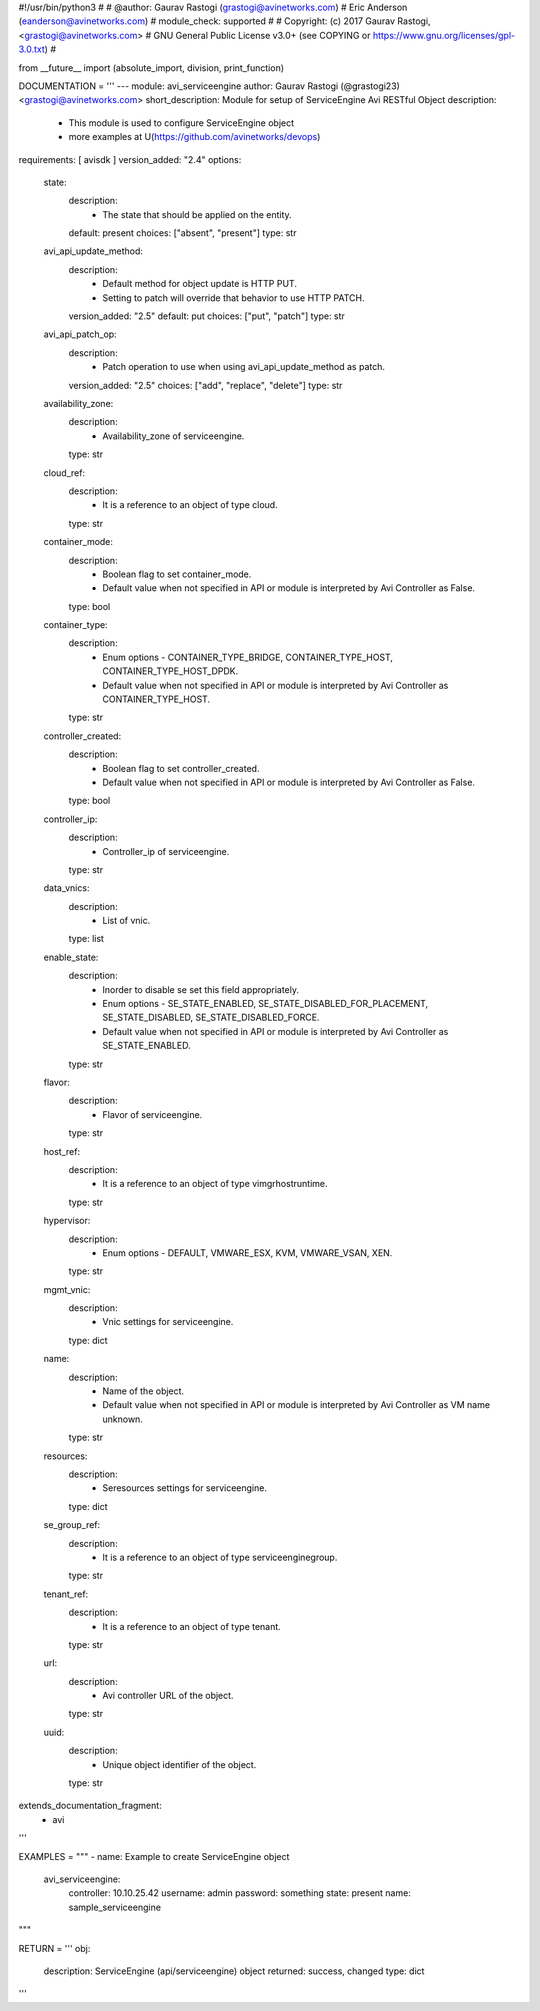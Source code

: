 #!/usr/bin/python3
#
# @author: Gaurav Rastogi (grastogi@avinetworks.com)
#          Eric Anderson (eanderson@avinetworks.com)
# module_check: supported
#
# Copyright: (c) 2017 Gaurav Rastogi, <grastogi@avinetworks.com>
# GNU General Public License v3.0+ (see COPYING or https://www.gnu.org/licenses/gpl-3.0.txt)
#


from __future__ import (absolute_import, division, print_function)


DOCUMENTATION = '''
---
module: avi_serviceengine
author: Gaurav Rastogi (@grastogi23) <grastogi@avinetworks.com>
short_description: Module for setup of ServiceEngine Avi RESTful Object
description:
    - This module is used to configure ServiceEngine object
    - more examples at U(https://github.com/avinetworks/devops)
requirements: [ avisdk ]
version_added: "2.4"
options:
    state:
        description:
            - The state that should be applied on the entity.
        default: present
        choices: ["absent", "present"]
        type: str
    avi_api_update_method:
        description:
            - Default method for object update is HTTP PUT.
            - Setting to patch will override that behavior to use HTTP PATCH.
        version_added: "2.5"
        default: put
        choices: ["put", "patch"]
        type: str
    avi_api_patch_op:
        description:
            - Patch operation to use when using avi_api_update_method as patch.
        version_added: "2.5"
        choices: ["add", "replace", "delete"]
        type: str
    availability_zone:
        description:
            - Availability_zone of serviceengine.
        type: str
    cloud_ref:
        description:
            - It is a reference to an object of type cloud.
        type: str
    container_mode:
        description:
            - Boolean flag to set container_mode.
            - Default value when not specified in API or module is interpreted by Avi Controller as False.
        type: bool
    container_type:
        description:
            - Enum options - CONTAINER_TYPE_BRIDGE, CONTAINER_TYPE_HOST, CONTAINER_TYPE_HOST_DPDK.
            - Default value when not specified in API or module is interpreted by Avi Controller as CONTAINER_TYPE_HOST.
        type: str
    controller_created:
        description:
            - Boolean flag to set controller_created.
            - Default value when not specified in API or module is interpreted by Avi Controller as False.
        type: bool
    controller_ip:
        description:
            - Controller_ip of serviceengine.
        type: str
    data_vnics:
        description:
            - List of vnic.
        type: list
    enable_state:
        description:
            - Inorder to disable se set this field appropriately.
            - Enum options - SE_STATE_ENABLED, SE_STATE_DISABLED_FOR_PLACEMENT, SE_STATE_DISABLED, SE_STATE_DISABLED_FORCE.
            - Default value when not specified in API or module is interpreted by Avi Controller as SE_STATE_ENABLED.
        type: str
    flavor:
        description:
            - Flavor of serviceengine.
        type: str
    host_ref:
        description:
            - It is a reference to an object of type vimgrhostruntime.
        type: str
    hypervisor:
        description:
            - Enum options - DEFAULT, VMWARE_ESX, KVM, VMWARE_VSAN, XEN.
        type: str
    mgmt_vnic:
        description:
            - Vnic settings for serviceengine.
        type: dict
    name:
        description:
            - Name of the object.
            - Default value when not specified in API or module is interpreted by Avi Controller as VM name unknown.
        type: str
    resources:
        description:
            - Seresources settings for serviceengine.
        type: dict
    se_group_ref:
        description:
            - It is a reference to an object of type serviceenginegroup.
        type: str
    tenant_ref:
        description:
            - It is a reference to an object of type tenant.
        type: str
    url:
        description:
            - Avi controller URL of the object.
        type: str
    uuid:
        description:
            - Unique object identifier of the object.
        type: str
extends_documentation_fragment:
    - avi
'''

EXAMPLES = """
- name: Example to create ServiceEngine object
  avi_serviceengine:
    controller: 10.10.25.42
    username: admin
    password: something
    state: present
    name: sample_serviceengine
"""

RETURN = '''
obj:
    description: ServiceEngine (api/serviceengine) object
    returned: success, changed
    type: dict
'''



